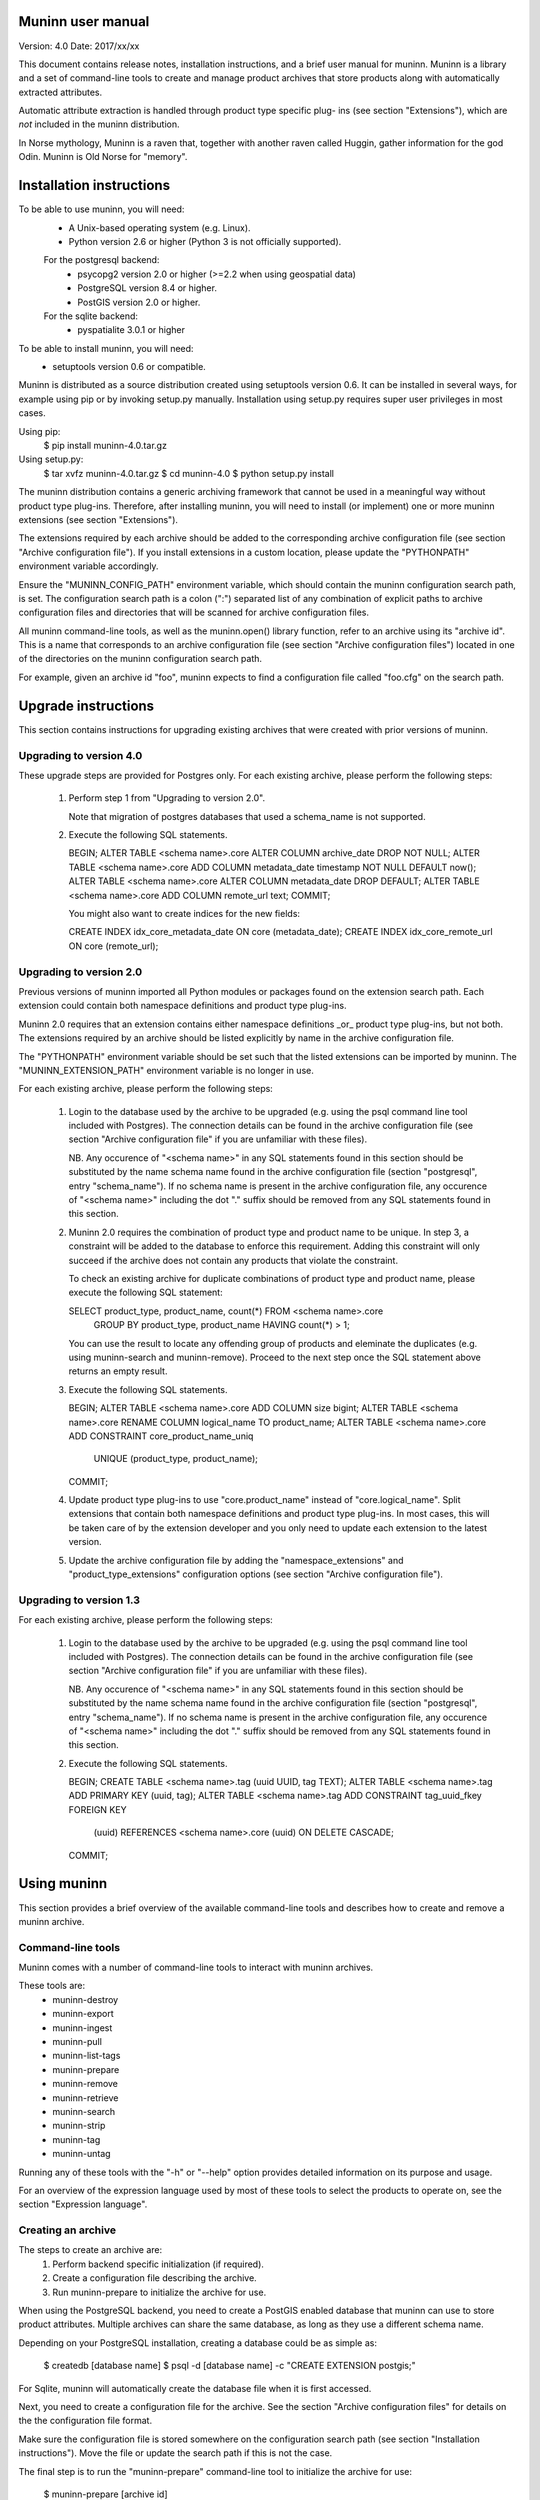Muninn user manual
==================
Version: 4.0
Date:    2017/xx/xx


This document contains release notes, installation instructions, and a brief
user manual for muninn. Muninn is a library and a set of command-line tools to
create and manage product archives that store products along with automatically
extracted attributes.

Automatic attribute extraction is handled through product type specific plug-
ins (see section "Extensions"), which are *not* included in the muninn
distribution.

In Norse mythology, Muninn is a raven that, together with another raven called
Huggin, gather information for the god Odin. Muninn is Old Norse for "memory".


Installation instructions
=========================
To be able to use muninn, you will need:
    - A Unix-based operating system (e.g. Linux).
    - Python version 2.6 or higher (Python 3 is not officially supported).
    For the postgresql backend:
      - psycopg2 version 2.0 or higher (>=2.2 when using geospatial data)
      - PostgreSQL version 8.4 or higher.
      - PostGIS version 2.0 or higher.
    For the sqlite backend:
      - pyspatialite 3.0.1 or higher

To be able to install muninn, you will need:
    - setuptools version 0.6 or compatible.

Muninn is distributed as a source distribution created using setuptools version
0.6. It can be installed in several ways, for example using pip or by invoking
setup.py manually. Installation using setup.py requires super user privileges in
most cases.

Using pip:
    $ pip install muninn-4.0.tar.gz

Using setup.py:
    $ tar xvfz muninn-4.0.tar.gz
    $ cd muninn-4.0
    $ python setup.py install

The muninn distribution contains a generic archiving framework that cannot be
used in a meaningful way without product type plug-ins. Therefore, after
installing muninn, you will need to install (or implement) one or more muninn
extensions (see section "Extensions").

The extensions required by each archive should be added to the corresponding
archive configuration file (see section "Archive configuration file"). If you
install extensions in a custom location, please update the "PYTHONPATH"
environment variable accordingly.

Ensure the "MUNINN_CONFIG_PATH" environment variable, which should contain the
muninn configuration search path, is set. The configuration search path is a
colon (":") separated list of any combination of explicit paths to archive
configuration files and directories that will be scanned for archive
configuration files.

All muninn command-line tools, as well as the muninn.open() library function,
refer to an archive using its "archive id". This is a name that corresponds to
an archive configuration file (see section "Archive configuration files")
located in one of the directories on the muninn configuration search path.

For example, given an archive id "foo", muninn expects to find a configuration
file called "foo.cfg" on the search path.


Upgrade instructions
====================
This section contains instructions for upgrading existing archives that were
created with prior versions of muninn.

Upgrading to version 4.0
------------------------

These upgrade steps are provided for Postgres only.
For each existing archive, please perform the following steps:

  1. Perform step 1 from "Upgrading to version 2.0".

     Note that migration of postgres databases that used a schema_name is not
     supported.

  2. Execute the following SQL statements.

     BEGIN;
     ALTER TABLE <schema name>.core ALTER COLUMN archive_date DROP NOT NULL;
     ALTER TABLE <schema name>.core ADD COLUMN metadata_date timestamp NOT NULL DEFAULT now();
     ALTER TABLE <schema name>.core ALTER COLUMN metadata_date DROP DEFAULT;
     ALTER TABLE <schema name>.core ADD COLUMN remote_url text;
     COMMIT;

     You might also want to create indices for the new fields:

     CREATE INDEX idx_core_metadata_date ON core (metadata_date);
     CREATE INDEX idx_core_remote_url ON core (remote_url);

Upgrading to version 2.0
------------------------
Previous versions of muninn imported all Python modules or packages found on the
extension search path. Each extension could contain both namespace definitions
and product type plug-ins.

Muninn 2.0 requires that an extension contains either namespace definitions _or_
product type plug-ins, but not both. The extensions required by an archive
should be listed explicitly by name in the archive configuration file.

The "PYTHONPATH" environment variable should be set such that the listed
extensions can be imported by muninn. The "MUNINN_EXTENSION_PATH" environment
variable is no longer in use.

For each existing archive, please perform the following steps:

  1. Login to the database used by the archive to be upgraded (e.g. using the
     psql command line tool included with Postgres). The connection details can
     be found in the archive configuration file (see section "Archive
     configuration file" if you are unfamiliar with these files).

     NB. Any occurence of "<schema name>" in any SQL statements found in this
     section should be substituted by the name schema name found in the archive
     configuration file (section "postgresql", entry "schema_name"). If no
     schema name is present in the archive configuration file, any occurence of
     "<schema name>" including the dot "." suffix should be removed from any
     SQL statements found in this section.

  2. Muninn 2.0 requires the combination of product type and product name to be
     unique. In step 3, a constraint will be added to the database to enforce
     this requirement. Adding this constraint will only succeed if the archive
     does not contain any products that violate the constraint.

     To check an existing archive for duplicate combinations of product type and
     product name, please execute the following SQL statement:

     SELECT product_type, product_name, count(*) FROM <schema name>.core
         GROUP BY product_type, product_name HAVING count(*) > 1;

     You can use the result to locate any offending group of products and
     eleminate the duplicates (e.g. using muninn-search and muninn-remove).
     Proceed to the next step once the SQL statement above returns an empty
     result.

  3. Execute the following SQL statements.

     BEGIN;
     ALTER TABLE <schema name>.core ADD COLUMN size bigint;
     ALTER TABLE <schema name>.core RENAME COLUMN logical_name TO product_name;
     ALTER TABLE <schema name>.core ADD CONSTRAINT core_product_name_uniq
         UNIQUE (product_type, product_name);
     COMMIT;

  4. Update product type plug-ins to use "core.product_name" instead of
     "core.logical_name". Split extensions that contain both namespace
     definitions and product type plug-ins. In most cases, this will be taken
     care of by the extension developer and you only need to update each
     extension to the latest version.

  5. Update the archive configuration file by adding the "namespace_extensions"
     and "product_type_extensions" configuration options (see section
     "Archive configuration file").

Upgrading to version 1.3
------------------------
For each existing archive, please perform the following steps:

  1. Login to the database used by the archive to be upgraded (e.g. using the
     psql command line tool included with Postgres). The connection details can
     be found in the archive configuration file (see section "Archive
     configuration file" if you are unfamiliar with these files).

     NB. Any occurence of "<schema name>" in any SQL statements found in this
     section should be substituted by the name schema name found in the archive
     configuration file (section "postgresql", entry "schema_name"). If no
     schema name is present in the archive configuration file, any occurence of
     "<schema name>" including the dot "." suffix should be removed from any
     SQL statements found in this section.

  2. Execute the following SQL statements.

     BEGIN;
     CREATE TABLE <schema name>.tag (uuid UUID, tag TEXT);
     ALTER TABLE <schema name>.tag ADD PRIMARY KEY (uuid, tag);
     ALTER TABLE <schema name>.tag ADD CONSTRAINT tag_uuid_fkey FOREIGN KEY
         (uuid) REFERENCES <schema name>.core (uuid) ON DELETE CASCADE;
     COMMIT;


Using muninn
============
This section provides a brief overview of the available command-line tools and
describes how to create and remove a muninn archive.

Command-line tools
------------------
Muninn comes with a number of command-line tools to interact with muninn
archives.

These tools are:
    - muninn-destroy
    - muninn-export
    - muninn-ingest
    - muninn-pull
    - muninn-list-tags
    - muninn-prepare
    - muninn-remove
    - muninn-retrieve
    - muninn-search
    - muninn-strip
    - muninn-tag
    - muninn-untag

Running any of these tools with the "-h" or "--help" option provides detailed
information on its purpose and usage.

For an overview of the expression language used by most of these tools to select
the products to operate on, see the section "Expression language".

Creating an archive
-------------------
The steps to create an archive are:
    1. Perform backend specific initialization (if required).
    2. Create a configuration file describing the archive.
    3. Run muninn-prepare to initialize the archive for use.

When using the PostgreSQL backend, you need to create a PostGIS enabled database
that muninn can use to store product attributes. Multiple archives can share the
same database, as long as they use a different schema name.

Depending on your PostgreSQL installation, creating a database could be as
simple as:
    $ createdb [database name]
    $ psql -d [database name] -c "CREATE EXTENSION postgis;"

For Sqlite, muninn will automatically create the database file when it is first
accessed.

Next, you need to create a configuration file for the archive. See the section
"Archive configuration files" for details on the the configuration file format.

Make sure the configuration file is stored somewhere on the configuration search
path (see section "Installation instructions"). Move the file or update the
search path if this is not the case.

The final step is to run the "muninn-prepare" command-line tool to initialize
the archive for use:
    $ muninn-prepare [archive id]

You should now be able to ingest, search for, retrieve, export, and remove
products using the corresponding command-line tools.

Removing an archive
-------------------
The steps to completely remove an archive are:
    1. Run muninn-destroy to remove all products and product attributes
       contained in the archive.
    2. Remove the archive configuration file (optional).
    3. Perform backend specific clean-up (if required).

The first step is to run the "muninn-destroy" command-line tool to remove all
products and product attributes contained in the archive:
    $ muninn-destroy [archive id]

Next, you can optionally remove the archive configuration file. Note that if you
do not remove this file (and if can be found on the configuration search path),
other users can still try to access the non-existing archive.

If no other archives share the PostgreSQL database used by the archive you just
removed, you can proceed to remove the database:
    $ dropdb [database name]


Extensions
==========
Muninn is a generic archiving framework. To be able to use it to archive
specific (types of) products, it is necessary to install one or more extensions.

A muninn extension is a Python module or package that implements the muninn
extension interface. Muninn defines two types of extensions: namespace
extensions (that contain namespace definitions) and product type extensions
(that contain product type plug-ins).

A namespace is a named set of product attributes (see section "Namespaces").
Muninn defines a namespace called "core" that contains a small set of attributes
that muninn needs to archive a product. For example, it contains the name of the
product, its SHA1 hash, UUID, and archive date.

Namespace extensions contain additional namespace definitions to allow storage
of other product attributes of interest. For example, an extension for archiving
satellite products could define a namespace that contains attributes such as
satellite instrument, measurement footprint on Earth, satellite orientation, and
so on. An extension for archiving music could define a namespace that contains
attributes such as artist, genre, duration, and so forth.

A product type plug-in is an instance of a class that implements the muninn
product type plug-in interface. The main responsibility of a product type plug-
in is to extract product attributes and tags from products of the type that it
supports. At the minimum, this involves extracting all the required attributes
defined in the "core" namespace. Without this information, muninn cannot archive
the product.

Product type plug-ins can also be used to tailor certain aspects of muninn. For
example, the plug-in controls what happens to a product (of the type it
supports) when all of the products it is linked to (see section "Links") have
been removed from the archive.


Archive configuration files
===========================
An archive configuration file is a text file that describes an archive. The
configuration file for an archive with id "foo" should be called "foo.cfg".

The configuration file format resembles Windows INI files in that it consists of
named sections starting with a "[section]" header followed by "name = value"
entries. Each section will be discussed in detail below.

Section "archive"
-----------------
This section contains general archive settings and may contain the following
settings:
    - root: The root path on disk of the archive.

    - backend: The backend used for storing product attributes. The currently
      supported backends are "postgresql" and "sqlite".

    - use_symlinks: If set to "true", an archived product will consist of
      symbolic links to the original product, instead of a copy of the product.
      The default is "false".

    - cascade_grace_period: Number of minutes after which a product may be
      considered for automatic removal. The default is 0 (immediately).

    - max_cascade_cycles: Maximum number of iterations of the automatic removal
      algorithm. The default is 25.

    - external_archives: White space separated list of archive ids of archives
      that may contain products linked to by products stored in this archive.
      The default is the empty list.

    - namespace_extensions: White space separated list of names of Python
      packages or modules that contain namespace definitions (see section
      "Extensions"). The default is the empty list.

    - product_type_extensions: White space separated list of names of Python
      modules or packages that contain product type plug-ins (see section
      "Extensions"). The default is the empty list.

Section "postgresql"
--------------------
This sections contains backend specific settings for the postgresql backend and
may contain the following settings:
    - connection_string: A postgresql connection string of the database
      containing product attributes. The default is the empty string, which will
      connect to the default database for the user invoking muninn.

    - table_prefix: Prefix that should be used for all table names, indices,
      and constraints. This is to allow multiple muninn catalogues inside a
      single database (or have a muninn catalogue together with other
      tables). The prefix will be prefixed without separation characters,
      so any underscores, etc. need to be included in the option value.

Section "sqlite"
----------------
This sections contains backend specific settings for the postgresql backend and
may contain the following settings:
    - connection_string: A full path to the sqlite database file containing the
      product attributes. This file will be automatically created by muninn when
      it first tries to access the database.

    - table_prefix: Prefix that should be used for all table names, indices,
      and constraints. This is to allow multiple muninn catalogues inside a
      single database (or have a muninn catalogue together with other
      tables). The prefix will be prefixed without separation characters,
      so any underscores, etc. need to be included in the option value.


Example configuration file
--------------------------
[archive]
root = /home/alice/archives/foo
backend = postgresql
use_symlinks = true
product_type_extensions = cryosat asar

[postgresql]
connection_string = dbname=foo user=alice password=wonderland host=192.168.0.1


Data types
==========
Each product attribute can be of one of the following supported types: boolean,
integer, long, real, text, timestamp, uuid, and geometry. These types are
described in detail below.

The boolean type represents a truth value and has two possible states: "true"
and "false".

The valid literal boolean values are:
    true
    false

The integer types (integer and long) represent whole numbers. The integer type
is a 32-bit signed integer and can be used to represent values in the range
-2147483648 to +2147483647 (inclusive). The long type is a 64-bit signed integer
and can be used to represent values in the range -9223372036854775808 to
+9223372036854775807 (inclusive).

Some examples of literal integer values:
    -3
    0
    10
    +99

The floating point type (real) represents fractional numbers. The real type is a
double precision floating point number and has a typical range of around 1E-307
to 1E+308 with a precision of at least 15 digits.

Some examples of literal real values:
    1E-5
    1.E+10
    -3.1415E0
    1.0

The text type represents text. Literal values are enclosed in double quotes and
most common backslash escape sequence are recognized. To include a double quote
or a backslash inside a text literal, they must be escaped with a backslash,
i.e. "\"" and "\\".

Some examples of literal text values:
    "Hello world!\n"
    "This is a so-called \"text\" literal."

The timestamp type represents an instance in time with microsecond resolution.
Time zone information is not included. Although throughout muninn all timestamps
are expressed in UTC, users (and especially product type plug-in developers) can
choose a different convention (e.g. local time) for custom product attributes.

The minimum and maximum timestamp values are 0001-01-01T00:00:00.000000 and
9999-12-31T23:59:59.999999 respectively, which may also be written as
0000-00-00T00:00:00.000000 and 9999-99-99T99:99:99.999999 for convenience.

Some examples of literal timestamp values:
    2000-01-01
    2000-01-01T00:00:00
    2000-01-01T00:00:00.
    2000-01-01T00:00:00.3
    1999-12-21T23:59:59.999999
    0000-00-00
    0000-00-00T00:00:00
    9999-99-99T99:99:99.99

The uuid type represents a universally unique identifier, a 128-bit number that
is used to uniquely identify products in a muninn archive.

Some examples of literal uuid values:
    32a61528-a712-427a-b28f-8ebd5b472b16
    873dd103-2115-4bf8-9f05-d0eb4b3f71ea
    bdc10916-d89f-416c-8987-a9c2af9b1ef7

The geometry type represents two-dimensional geometric objects. The spatial
reference system used is WGS84 (SRID=4326). Longitude is measured in degrees
East, latitude is measured in degrees North. The coordinates of a point are
ordered as (longitude, latitude).

The geometric objects currently supported are: Point, LineString, Polygon,
MultiPoint, MultiLineString, and MultiPolygon.

The linear ring(s) that make up a polygon should be topologically closed. In
other words, the start and end point of any linear ring should be equal. A
polygon of which the exterior ring is ordered anti-clockwise is seen from the
"top". Any interior rings should be ordered in the direction opposite to the
exterior ring.

A sub-set of the Well Known Text (WKT) markup language is used to represent
literal geometry values. This sub-set is limited to the supported geometric
objects listed above. Only two-dimensional coordinates are supported. Empty
geometries are supported. An empty geometry is represented by the name of the
geometry type followed by the keyword EMPTY.

Some examples of literal geometry values:
    POINT (3.0 55.0)
    LINESTRING (3.0 55.0, 3.0 80.0, 5.0 75.0)
    POLYGON ((5.0 52.0, 6.0 53.0, 3.0 52.5, 5.0 52.0))
    POLYGON EMPTY


Namespaces
==========
A namespace is a named set of product attributes. The concept of a namespace is
used to group related product attributes and to avoid name clashes. Any product
attribute can be defined to be either optional or mandatory.

For example, the definition of the "core" namespace includes the mandatory
attribute "uuid", and the optional attributes "validity_start" and
"validity_stop". The full name of these product attributes is "core.uuid",
"core.validity_start", and "core.validity_stop".


Links
=====
Product stored in a muninn archive can be linked to other products in the same
archive (or even to products stored in a different archive).

A link between a product A and a product B represents a relation between these
products where product A is considered to be the source of product B in some
sense (and consequently product B is considered to be derived from product A).

This information is useful for tracing the origin of a given product. Also, it
is possible to (for example) automatically remove a product whenever all of its
sources have been removed. Or to export certain derived products and / or source
products along with a product being exported.


Expression language
===================
To make it easy to search for products in an archive, muninn implements its own
expression language. The expression language is somewhat similar to the WHERE
clause in an SQL SELECT statement.

When a muninn extension includes namespace definitions, all product attributes
defined in these namespaces can be used in expressions.

The details of the expression language are described below. See the section
"Data types" for more information about the data types supported by muninn.

Attribute references
--------------------
A product attribute "x" defined in namespace "y" is referred to using "y.x". If
the namespace prefix "y" is omitted, it defaults to "core". This means that any
attribute from the "core" namespace may be referenced directly.

Some examples of attribute references:
    uuid
    validity_start
    core.uuid
    core.validity_start
    xml_pi.instrument

Parameter references
--------------------
A name preceded by an at sign "@" denotes the value of the parameter with that
name. This is primarily useful when calling library functions that take an
expression as an argument. These functions will also take a dictionary of
parameters that will be used to resolved any parameters references present in
the expression.

Some examples of parameter references:
    @uuid
    @start

Functions and operators
-----------------------
The supported logical operators are "not", "and", "or", in order of decreasing
precedence.

The comparison operators "==" (equal) and "!=" (not equal) are supported for all
types except geometry.

The comparison operators "<" (less than), ">" (greater than), "<=" (less than or
equal), ">=" (greater than or equal) are supported for all types except boolean,
uuid, and geometry.

The comparison operator "~=" (matches pattern) is supported only for text. The
syntax is:
    text ~= pattern

Any character in the pattern matches itself, except the percent sign "%", the
underscore "_", and the backslash "\".

The percent sign "%" matches any sequence of zero or more characters. The
underscore "_" matches any single characters. To match a literal percent sign or
underscore, it must be preceded by a backslash "\". To match a literal
backslash, write two backslashes "\\".

The result of the comparison is true only if the pattern matches the text value
on the left hand side. Therefore, to match a pattern anywhere it should be
preceded and followed by a percent sign.

Some examples of the "~=" operator:
    "foobarbaz" ~= "foobarbaz"      (true)
    "foobarbaz" ~= "foo"            (false)
    "foobarbaz" ~= "%bar%"          (true)
    "foobarbaz" ~= "%ba_"           (true)

The unary and binary arithmetic operators "+" and "-" are supported for all
numeric types. Furthermore, the binary operator "-" applied to a pair of
timestamps returns the length of the time interval between the timestamps as a
fractional number of seconds. Due to the way timestamps are represented in
sqlite, time intervals are limited to millisecond precision when using the
sqlite backend.

The unary function "is_defined" is supported for all data types and returns true
if its argument is defined. This can be used to check if optional attributes are
defined or not.

The function "covers(timestamp, timestamp, timestamp, timestamp)" returns true
if the time range formed by the pair of timestamps covers the time range formed
by the second pair of timestamps. Both time ranges are closed.

The function "intersects(timestamp, timestamp, timestamp, timestamp)" returns
true if the time range formed by the pair of timestamps intersects the time
range formed by the second pair of timestamps. Both time ranges are closed.

The function "covers(geometry, geometry)" returns true if the first geometry
covers the second geometry.

The function "intersects(geometry, geometry)" returns true if the first geometry
intersects the second geometry.

The function "is_source_of(uuid)" returns true if the product under
consideration is a (direct) source of the product referred to by specified uuid.

The function "is_derived_from(uuid)" returns true if the product under
consideration is (directly) derived from the product referred to by the
specified uuid.

The function "has_tag(text)" returns true if the product under consideration
is tagged with the specified tag.

The function "now()" returns a timestamp that represents the current time in
UTC.

Examples
--------
    "is_defined(core.validity_start) and core.validity_start < now()"
    "covers(core.validity_start, core.validity_stop, @start, @stop)"
    "covers(core.footprint, POINT (5.0 52.0))"
    "is_derived_from(32a61528-a712-427a-b28f-8ebd5b472b16)"
    "validity_stop - validity_start > 300"
